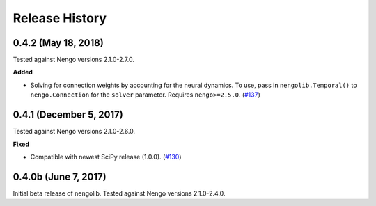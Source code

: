 ***************
Release History
***************

0.4.2 (May 18, 2018)
====================

Tested against Nengo versions 2.1.0-2.7.0.

**Added**

- Solving for connection weights by accounting for the neural
  dynamics. To use, pass in ``nengolib.Temporal()`` to
  ``nengo.Connection`` for the ``solver`` parameter.
  Requires ``nengo>=2.5.0``.
  (`#137 <https://github.com/arvoelke/nengolib/pull/137>`_)

0.4.1 (December 5, 2017)
========================

Tested against Nengo versions 2.1.0-2.6.0.

**Fixed**

- Compatible with newest SciPy release (1.0.0).
  (`#130 <https://github.com/arvoelke/nengolib/pull/130>`_)

0.4.0b (June 7, 2017)
=====================

Initial beta release of nengolib.
Tested against Nengo versions 2.1.0-2.4.0.

